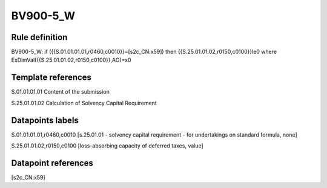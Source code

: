 =========
BV900-5_W
=========

Rule definition
---------------

BV900-5_W: if ({{S.01.01.01.01,r0460,c0010}}=[s2c_CN:x59]) then {{S.25.01.01.02,r0150,c0100}}le0 where ExDimVal({{S.25.01.01.02,r0150,c0100}},AO)=x0


Template references
-------------------

S.01.01.01.01 Content of the submission

S.25.01.01.02 Calculation of Solvency Capital Requirement


Datapoints labels
-----------------

S.01.01.01.01,r0460,c0010 [s.25.01.01 - solvency capital requirement - for undertakings on standard formula, none]

S.25.01.01.02,r0150,c0100 [loss-absorbing capacity of deferred taxes, value]



Datapoint references
--------------------

[s2c_CN:x59]